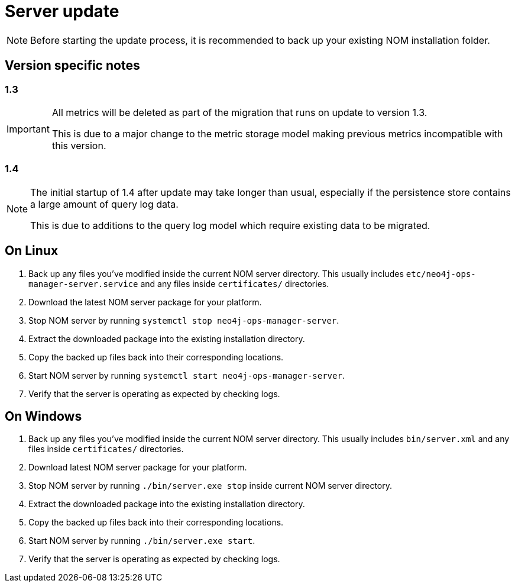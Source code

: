 :description: This section describes the update process for the NOM server.
= Server update

[NOTE]
====
Before starting the update process, it is recommended to back up your existing NOM installation folder.
====

[[server-version-notes]]
== Version specific notes

=== 1.3
[IMPORTANT]
====

All metrics will be deleted as part of the migration that runs on update to version 1.3.

This is due to a major change to the metric storage model making previous metrics incompatible with this version. 

====

=== 1.4

[NOTE]
====

The initial startup of 1.4 after update may take longer than usual, especially if the persistence store contains a large amount of query log data.

This is due to additions to the query log model which require existing data to be migrated.

====

[[server-linux]]
== On Linux

. Back up any files you've modified inside the current NOM server directory.
This usually includes `etc/neo4j-ops-manager-server.service` and any files inside `certificates/` directories.
. Download the latest NOM server package for your platform.
. Stop NOM server by running `systemctl stop neo4j-ops-manager-server`.
. Extract the downloaded package into the existing installation directory.
. Copy the backed up files back into their corresponding locations.
. Start NOM server by running `systemctl start neo4j-ops-manager-server`.
. Verify that the server is operating as expected by checking logs.

[[server-windows]]
== On Windows

. Back up any files you've modified inside the current NOM server directory.
This usually includes `bin/server.xml` and any files inside `certificates/` directories.
. Download latest NOM server package for your platform.
. Stop NOM server by running `./bin/server.exe stop` inside current NOM server directory.
. Extract the downloaded package into the existing installation directory.
. Copy the backed up files back into their corresponding locations.
. Start NOM server by running `./bin/server.exe start`.
. Verify that the server is operating as expected by checking logs.